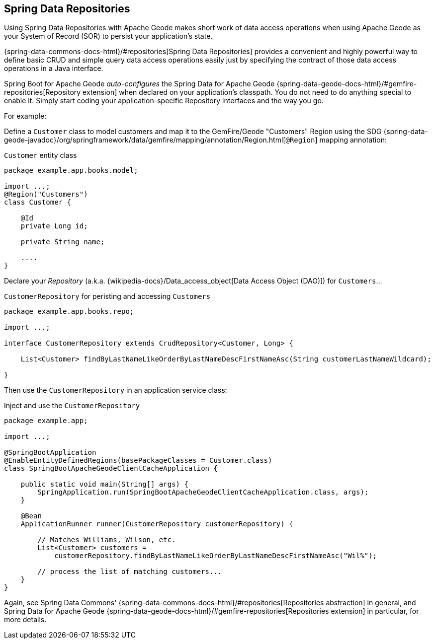 [[geode-repositories]]
== Spring Data Repositories

Using Spring Data Repositories with Apache Geode makes short work of data access operations when using Apache Geode
as your System of Record (SOR) to persist your application's state.

{spring-data-commons-docs-html}/#repositories[Spring Data Repositories] provides a convenient and highly powerful way
to define basic CRUD and simple query data access operations easily just by specifying the contract of those data access
operations in a Java interface.

Spring Boot for Apache Geode _auto-configures_ the Spring Data for Apache Geode {spring-data-geode-docs-html}/#gemfire-repositories[Repository extension]
when declared on your application's classpath.  You do not need to do anything special to enable it.  Simply start
coding your application-specific Repository interfaces and the way you go.

For example:

Define a `Customer` class to model customers and map it to the GemFire/Geode "Customers" Region using the SDG
{spring-data-geode-javadoc}/org/springframework/data/gemfire/mapping/annotation/Region.html[`@Region`] mapping
annotation:

.`Customer` entity class
[source,java]
----
package example.app.books.model;

import ...;
@Region("Customers")
class Customer {

    @Id
    private Long id;

    private String name;

    ....
}
----

Declare your _Repository_ (a.k.a. {wikipedia-docs}/Data_access_object[Data Access Object (DAO)]) for `Customers`...

.`CustomerRepository` for peristing and accessing `Customers`
[source,java]
----
package example.app.books.repo;

import ...;

interface CustomerRepository extends CrudRepository<Customer, Long> {

    List<Customer> findByLastNameLikeOrderByLastNameDescFirstNameAsc(String customerLastNameWildcard);

}
----

Then use the `CustomerRepository` in an application service class:

.Inject and use the `CustomerRepository`
[source,java]
----
package example.app;

import ...;

@SpringBootApplication
@EnableEntityDefinedRegions(basePackageClasses = Customer.class)
class SpringBootApacheGeodeClientCacheApplication {

    public static void main(String[] args) {
        SpringApplication.run(SpringBootApacheGeodeClientCacheApplication.class, args);
    }

    @Bean
    ApplicationRunner runner(CustomerRepository customerRepository) {

        // Matches Williams, Wilson, etc.
        List<Customer> customers =
            customerRepository.findByLastNameLikeOrderByLastNameDescFirstNameAsc("Wil%");

        // process the list of matching customers...
    }
}
----

Again, see Spring Data Commons' {spring-data-commons-docs-html}/#repositories[Repositories abstraction] in general,
and Spring Data for Apache Geode {spring-data-geode-docs-html}/#gemfire-repositories[Repositories extension]
in particular, for more details.
